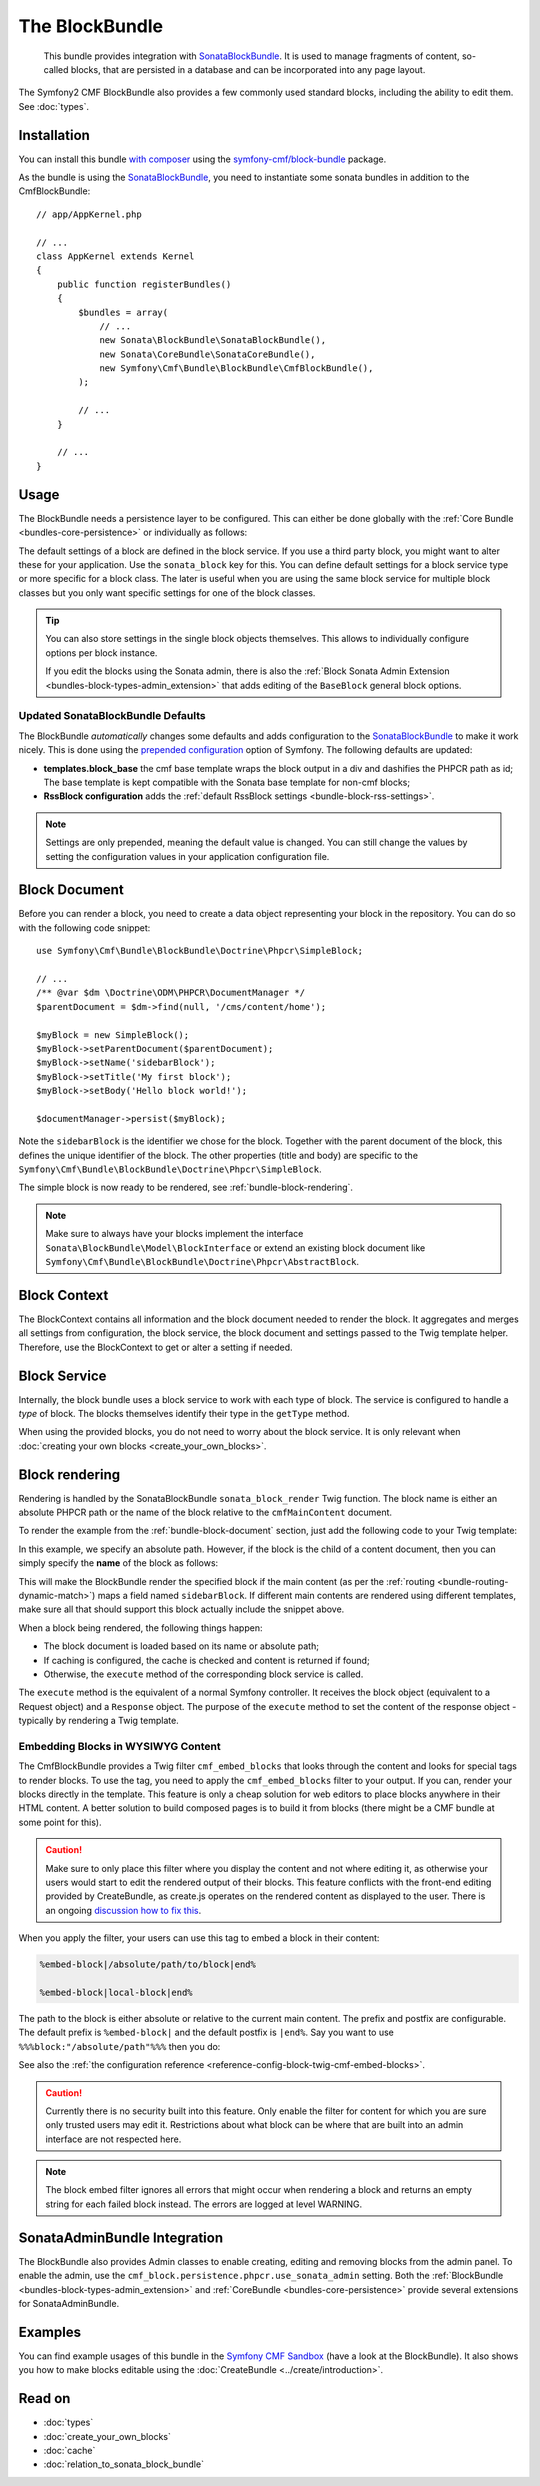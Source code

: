 .. index::
    single: Block; Bundles
    single: BlockBundle

The BlockBundle
===============

    This bundle provides integration with `SonataBlockBundle`_. It is used to
    manage fragments of content, so-called blocks, that are persisted in a
    database and can be incorporated into any page layout.

The Symfony2 CMF BlockBundle also provides a few commonly used standard blocks,
including the ability to edit them. See :doc:`types`.

Installation
------------

You can install this bundle `with composer`_ using the
`symfony-cmf/block-bundle`_ package.

As the bundle is using the `SonataBlockBundle`_, you need to instantiate some
sonata bundles in addition to the CmfBlockBundle::

    // app/AppKernel.php

    // ...
    class AppKernel extends Kernel
    {
        public function registerBundles()
        {
            $bundles = array(
                // ...
                new Sonata\BlockBundle\SonataBlockBundle(),
                new Sonata\CoreBundle\SonataCoreBundle(),
                new Symfony\Cmf\Bundle\BlockBundle\CmfBlockBundle(),
            );

            // ...
        }

        // ...
    }

.. _bundle-block-configuration:

Usage
-----

The BlockBundle needs a persistence layer to be configured. This can either be
done globally with the :ref:`Core Bundle <bundles-core-persistence>` or
individually as follows:

.. configuration-block::

    .. code-block:: yaml

        cmf_block:
            persistence:
                phpcr:
                    block_basepath: /cms/content

    .. code-block:: xml

        <?xml version="1.0" charset="UTF-8" ?>
        <container xmlns="http://symfony.com/schema/dic/services">

            <config xmlns="http://cmf.symfony.com/schema/dic/block">
                <persistence>
                    <phpcr
                        block-basepath="/cms/block"
                    />
                </persistence>
            </config>

        </container>

    .. code-block:: php

        $container->loadFromExtension('cmf_block', array(
            'persistence' => array(
                'phpcr' => array(
                    'block_basepath' => '/cms/block',
                ),
            ),
        ));

The default settings of a block are defined in the block service. If you use a
third party block, you might want to alter these for your application. Use the
``sonata_block`` key for this. You can define default settings for a block
service type or more specific for a block class. The later is useful when you
are using the same block service for multiple block classes but you only want
specific settings for one of the block classes.

.. configuration-block::

    .. code-block:: yaml

        # app/config/config.yml
        sonata_block:
            blocks:
                acme_main.block.news:
                    settings:
                        maxItems: 3
            blocks_by_class:
                Symfony\Cmf\Bundle\BlockBundle\Doctrine\Phpcr\RssBlock:
                    settings:
                        maxItems: 5

    .. code-block:: xml

        <!-- app/config/config.xml -->
        <?xml version="1.0" encoding="UTF-8" ?>
        <container xmlns="http://symfony.com/schema/dic/services">

            <config xmlns="http://sonata-project.com/schema/dic/block">
                <blocks id="acme_main.block.rss">
                    <setting id="maxItems">3</setting>
                </blocks>
                <block-by-class class="Symfony\Cmf\Bundle\BlockBundle\Doctrine\Phpcr\RssBlock">
                    <setting id="maxItems">5</setting>
                </block-by-class>
            </config>
        </container>

    .. code-block:: php

        // app/config/config.php
        $container->loadFromExtension('sonata_block', array(
            'blocks' => array(
                'acme_main.block.rss' => array(
                    'settings' => array(
                        'maxItems' => 3,
                    ),
                ),
            ),
            'blocks_by_class' => array(
                'Symfony\Cmf\Bundle\BlockBundle\Doctrine\Phpcr\RssBlock' => array(
                    'settings' => array(
                        'maxItems' => 5,
                    ),
                ),
            ),
        ));

.. tip::

    You can also store settings in the single block objects themselves. This
    allows to individually configure options per block instance.

    If you edit the blocks using the Sonata admin, there is also the
    :ref:`Block Sonata Admin Extension <bundles-block-types-admin_extension>`
    that adds editing of the ``BaseBlock`` general block options.

Updated SonataBlockBundle Defaults
~~~~~~~~~~~~~~~~~~~~~~~~~~~~~~~~~~

The BlockBundle *automatically* changes some defaults and adds configuration
to the `SonataBlockBundle`_ to make it work nicely. This is done using the
`prepended configuration`_ option of Symfony. The following defaults are
updated:

* **templates.block_base** the cmf base template wraps the block output in
  a div and dashifies the PHPCR path as id; The base template is
  kept compatible with the Sonata base template for non-cmf blocks;
* **RssBlock configuration** adds the
  :ref:`default RssBlock settings <bundle-block-rss-settings>`.

.. note::

    Settings are only prepended, meaning the default value is changed. You can
    still change the values by setting the configuration values in your
    application configuration file.

.. _bundle-block-document:

Block Document
--------------

Before you can render a block, you need to create a data object representing
your block in the repository. You can do so with the following code snippet::

    use Symfony\Cmf\Bundle\BlockBundle\Doctrine\Phpcr\SimpleBlock;

    // ...
    /** @var $dm \Doctrine\ODM\PHPCR\DocumentManager */
    $parentDocument = $dm->find(null, '/cms/content/home');

    $myBlock = new SimpleBlock();
    $myBlock->setParentDocument($parentDocument);
    $myBlock->setName('sidebarBlock');
    $myBlock->setTitle('My first block');
    $myBlock->setBody('Hello block world!');

    $documentManager->persist($myBlock);

Note the ``sidebarBlock`` is the identifier we chose for the block. Together
with the parent document of the block, this defines the unique identifier of
the block. The other properties (title and body) are specific to the
``Symfony\Cmf\Bundle\BlockBundle\Doctrine\Phpcr\SimpleBlock``.

The simple block is now ready to be rendered, see
:ref:`bundle-block-rendering`.

.. note::

    Make sure to always have your blocks implement the interface
    ``Sonata\BlockBundle\Model\BlockInterface`` or extend an existing block
    document like ``Symfony\Cmf\Bundle\BlockBundle\Doctrine\Phpcr\AbstractBlock``.

Block Context
-------------

The BlockContext contains all information and the block document needed to
render the block. It aggregates and merges all settings from configuration,
the block service, the block document and settings passed to the Twig template
helper. Therefore, use the BlockContext to get or alter a setting if needed.

.. _bundle-block-service:

Block Service
-------------

Internally, the block bundle uses a block service to work with each type
of block. The service is configured to handle a *type* of block. The
blocks themselves identify their type in the ``getType`` method.

When using the provided blocks, you do not need to worry about the block
service. It is only relevant when
:doc:`creating your own blocks <create_your_own_blocks>`.

.. _bundle-block-rendering:

Block rendering
---------------

Rendering is handled by the SonataBlockBundle ``sonata_block_render`` Twig
function. The block name is either an absolute PHPCR path or the name of the
block relative to the ``cmfMainContent`` document.

To render the example from the :ref:`bundle-block-document` section, just add
the following code to your Twig template:

.. configuration-block::

    .. code-block:: jinja

        {{ sonata_block_render({'name': '/cms/content/blocks/sidebarBlock'}) }}

    .. code-block:: html+php

        <?php echo $view['blocks']->render(array(
            'name' => '/cms/content/blocks/sidebarBlock',
        )) ?>

In this example, we specify an absolute path. However, if the block is the
child of a content document, then you can simply specify the **name** of the
block as follows:

.. configuration-block::

    .. code-block:: jinja

        {{ sonata_block_render({'name': 'sidebarBlock'}) }}

    .. code-block:: html+php

        <?php echo $view['blocks']->render(array(
            'name' => 'sidebarBlock',
        )) ?>

This will make the BlockBundle render the specified block if the main content
(as per the :ref:`routing <bundle-routing-dynamic-match>`) maps a field named
``sidebarBlock``. If different main contents are rendered using different
templates, make sure all that should support this block actually include the
snippet above.

When a block being rendered, the following things happen:

* The block document is loaded based on its name or absolute path;
* If caching is configured, the cache is checked and content is returned if
  found;
* Otherwise, the ``execute`` method of the corresponding block service is
  called.

The ``execute`` method is the equivalent of a normal Symfony controller. It
receives the block object (equivalent to a Request object) and a ``Response``
object. The purpose of the ``execute`` method to set the content of the
response object - typically by rendering a Twig template.

.. _bundle-block-embed:

Embedding Blocks in WYSIWYG Content
~~~~~~~~~~~~~~~~~~~~~~~~~~~~~~~~~~~

The CmfBlockBundle provides a Twig filter ``cmf_embed_blocks`` that
looks through the content and looks for special tags to render blocks. To use
the tag, you need to apply the ``cmf_embed_blocks`` filter to your output. If
you can, render your blocks directly in the template. This feature is only a
cheap solution for web editors to place blocks anywhere in their HTML content.
A better solution to build composed pages is to build it from blocks (there
might be a CMF bundle at some point for this).

.. configuration-block::

    .. code-block:: jinja

        {{ page.content|cmf_embed_blocks }}

    .. code-block:: html+php

        <?php echo $view['blocks']->embedBlocks(
            $page->getContent()
        ) ?>

.. caution::

    Make sure to only place this filter where you display the content and not
    where editing it, as otherwise your users would start to edit the rendered
    output of their blocks.
    This feature conflicts with the front-end editing provided by CreateBundle,
    as create.js operates on the rendered content as displayed to the user.
    There is an ongoing `discussion how to fix this`_.

When you apply the filter, your users can use this tag to embed a block in
their content:

.. code-block:: text

    %embed-block|/absolute/path/to/block|end%

    %embed-block|local-block|end%

The path to the block is either absolute or relative to the current main
content. The prefix and postfix are configurable. The default prefix is
``%embed-block|`` and the default postfix is ``|end%``. Say you want
to use ``%%%block:"/absolute/path"%%%`` then you do:

.. configuration-block::

     .. code-block:: yaml

        # app/config/config.yml
        cmf_block:
            twig:
                cmf_embed_blocks:
                    prefix: '%%%block:"'
                    postfix: '"%%%'

    .. code-block:: xml

        <!-- app/config/config.xml -->
        <?xml version="1.0" encoding="UTF-8" ?>
        <container xmlns="http://symfony.com/schema/dic/services">

            <config xmlns="http://cmf.symfony.com/schema/dic/block">
                <twig>
                    <cmf-embed-blocks
                        prefix="%%%block:&quot;"
                        postfix="&quot;%%%"
                    />
                </twig>
            </config>
        </container>

    .. code-block:: php

        // app/config/config.php
        $container->loadFromExtension('cmf_block', array(
            'twig' => array(
                'cmf_embed_blocks' => array(
                    'prefix' => '%%%block:"',
                    'postfix' => '"%%%',
                ),
            ),
        );

See also the :ref:`the configuration reference <reference-config-block-twig-cmf-embed-blocks>`.

.. caution::

    Currently there is no security built into this feature. Only enable the
    filter for content for which you are sure only trusted users may edit it.
    Restrictions about what block can be where that are built into an admin
    interface are not respected here.

.. note::

    The block embed filter ignores all errors that might occur when rendering a
    block and returns an empty string for each failed block instead. The errors
    are logged at level WARNING.

SonataAdminBundle Integration
-----------------------------

The BlockBundle also provides Admin classes to enable creating, editing and
removing blocks from the admin panel. To enable the admin, use the
``cmf_block.persistence.phpcr.use_sonata_admin`` setting. Both the
:ref:`BlockBundle <bundles-block-types-admin_extension>` and
:ref:`CoreBundle <bundles-core-persistence>` provide several extensions for
SonataAdminBundle.

Examples
--------

You can find example usages of this bundle in the `Symfony CMF Sandbox`_
(have a look at the BlockBundle). It also shows you how to make blocks
editable using the :doc:`CreateBundle <../create/introduction>`.

Read on
-------

* :doc:`types`
* :doc:`create_your_own_blocks`
* :doc:`cache`
* :doc:`relation_to_sonata_block_bundle`

.. _`symfony-cmf/block-bundle`: https://packagist.org/packages/symfony-cmf/block-bundle
.. _`with composer`: http://getcomposer.org
.. _`Symfony CMF Sandbox`: https://github.com/symfony-cmf/cmf-sandbox
.. _`prepended configuration`: http://symfony.com/doc/current/components/dependency_injection/compilation.html#prepending-configuration-passed-to-the-extension
.. _`SonataBlockBundle`: https://github.com/sonata-project/SonataBlockBundle
.. _`discussion how to fix this`: https://github.com/symfony-cmf/BlockBundle/issues/143

